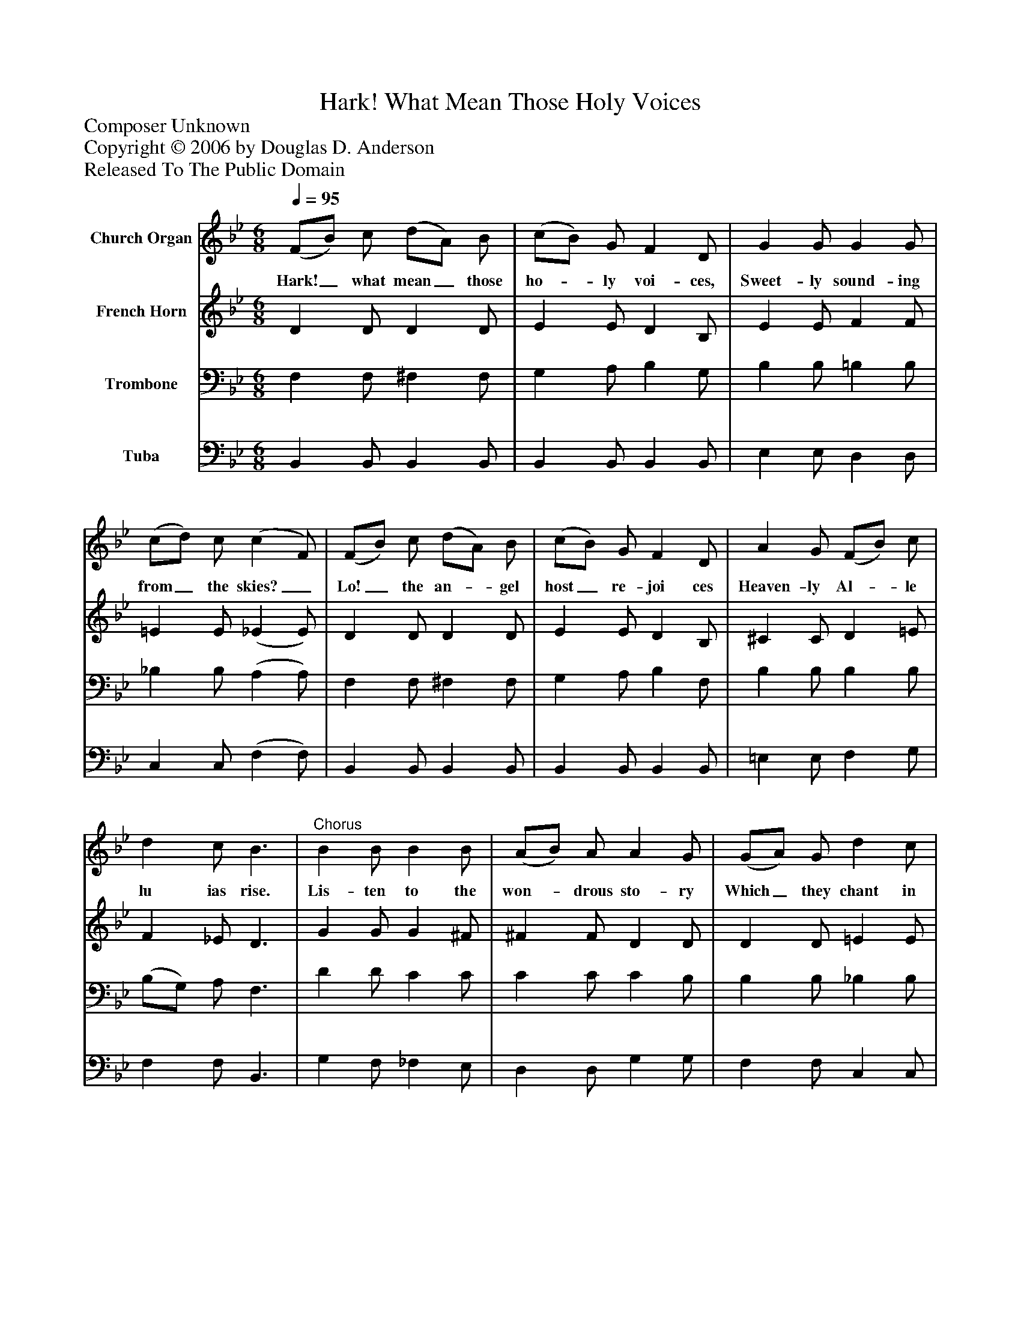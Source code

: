 %%abc-creator mxml2abc 1.4
%%abc-version 2.0
%%continueall true
%%titletrim true
%%titleformat A-1 T C1, Z-1, S-1
X: 0
T: Hark! What Mean Those Holy Voices
Z: Composer Unknown
Z: Copyright © 2006 by Douglas D. Anderson
Z: Released To The Public Domain
L: 1/4
M: 6/8
Q: 1/4=95
V: P1 name="Church Organ"
%%MIDI program 1 19
V: P2 name="French Horn"
%%MIDI program 2 60
V: P3 name="Trombone"
%%MIDI program 3 57
V: P4 name="Tuba"
%%MIDI program 4 58
K: Bb
[V: P1]  (F/B/) c/ (d/A/) B/ | (c/B/) G/ F D/ | G G/ G G/ | (c/d/) c/ (c F/) | (F/B/) c/ (d/A/) B/ | (c/B/) G/ F D/ | A G/ (F/B/) c/ | d c/ B3/ |"^Chorus" B B/ B B/ | (A/B/) A/ A G/ | (G/A/) G/ d c/ | (G/A/) B/ c3/ | (F/B/) c/ (d/A/) B/ | (c/B/) G/ F D/ | G _G/ (F/B/) c/ | d c/ B3/|]
w: Hark!_ what mean_ those ho-_ ly voi- ces, Sweet- ly sound- ing from_ the skies?_ Lo!_ the an-_ gel host_ re- joi ces Heaven- ly Al-_ le lu ias rise. Lis- ten to the won-_ drous sto- ry Which_ they chant in hymns_ of joy "Glo-_ ry in_ the high-_ est glo- ry! Glo- ry be_ to God most high!"
[V: P2]  D D/ D D/ | E E/ D B,/ | E E/ F F/ | =E E/ (_E E/) | D D/ D D/ | E E/ D B,/ | ^C C/ D =E/ | F _E/ D3/ | G G/ G ^F/ | ^F F/ D D/ | D D/ =E E/ | =E E/ _E3/ | D D/ D D/ | E E/ D B,/ | ^C C/ D =E/ | F _E/ D3/|]
[V: P3]  F, F,/ ^F, F,/ | G, A,/ B, G,/ | B, B,/ =B, B,/ | _B, B,/ (A, A,/) | F, F,/ ^F, F,/ | G, A,/ B, F,/ | B, B,/ B, B,/ | (B,/G,/) A,/ F,3/ | D D/ C C/ | C C/ C B,/ | B, B,/ _B, B,/ | B, B,/ A,3/ | F, F,/ ^F, F,/ | G, A,/ B, F,/ | B, B,/ B, B,/ | (B,/G,/) A,/ F,3/|]
[V: P4]  B,, B,,/ B,, B,,/ | B,, B,,/ B,, B,,/ | E, E,/ D, D,/ | C, C,/ (F, F,/) | B,, B,,/ B,, B,,/ | B,, B,,/ B,, B,,/ | =E, E,/ F, G,/ | F, F,/ B,,3/ | G, F,/ _F, E,/ | D, D,/ G, G,/ | F, F,/ C, C,/ | C, C,/ F,3/ | B,, B,,/ B,, B,,/ | B,, B,,/ B,, B,,/ | =E, E,/ F, G,/ | F, F,,/ B,,3/|]

